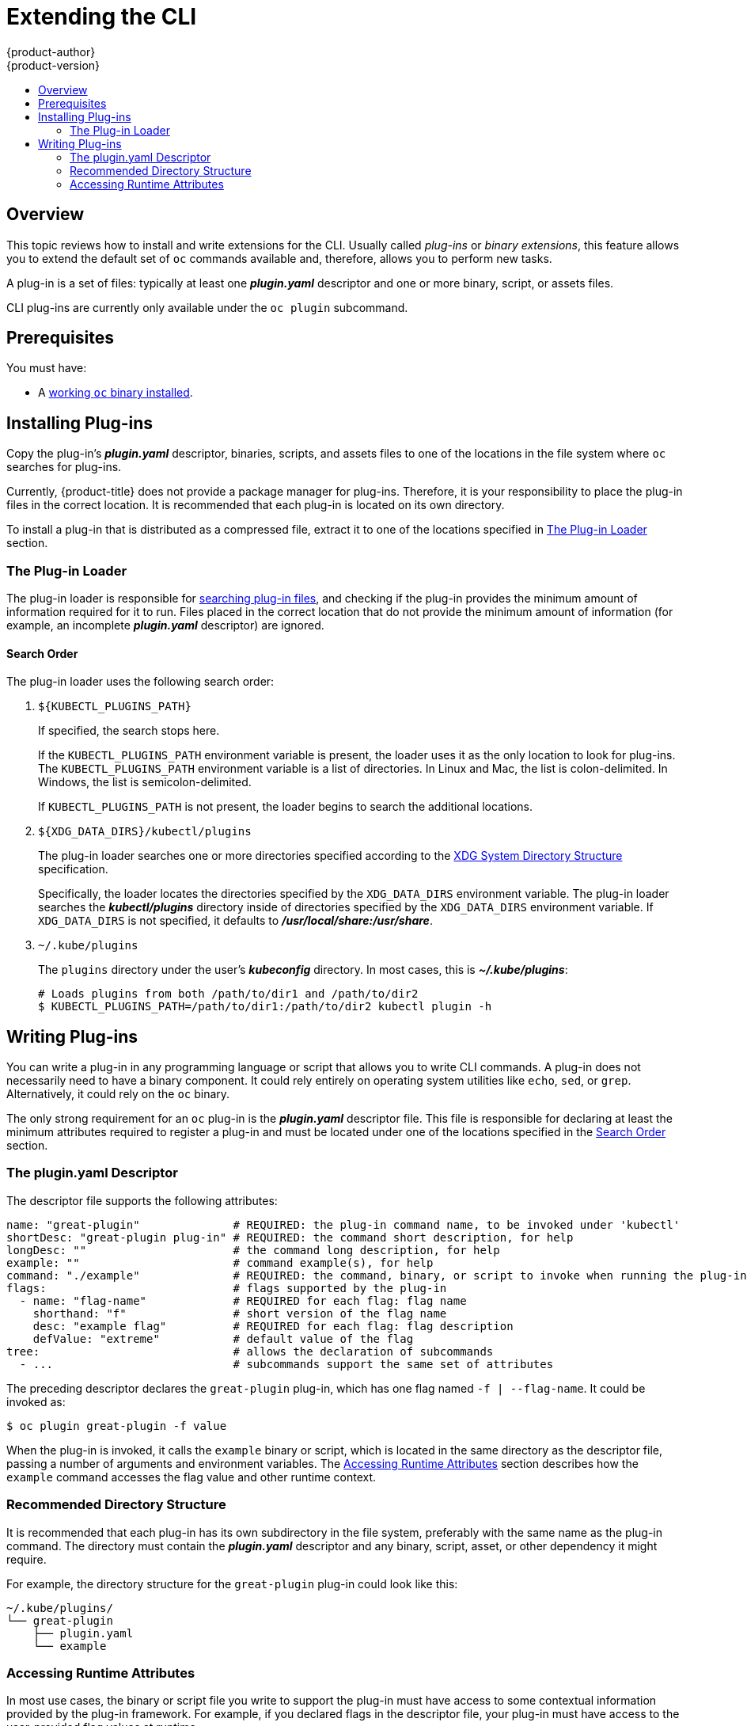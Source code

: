[[cli-reference-extend-cli]]
= Extending the CLI
{product-author}
{product-version}
:data-uri:
:icons:
:experimental:
:toc: macro
:toc-title:

toc::[]

[[cli-plugins-overview]]
== Overview

This topic reviews how to install and write extensions for the CLI. Usually
called _plug-ins_ or _binary extensions_, this feature allows you to extend the
default set of `oc` commands available and, therefore, allows you to perform new
tasks.

A plug-in is a set of files: typically at least one *_plugin.yaml_* descriptor
and one or more binary, script, or assets files.

CLI plug-ins are currently only available under the `oc plugin` subcommand.

[[cli-plugins-prerequisites]]
== Prerequisites

You must have:

- A xref:../cli_reference/get_started_cli.adoc#cli-reference-get-started-cli[working `oc` binary installed].

[[cli-installing-plugins]]
== Installing Plug-ins

Copy the plug-in's *_plugin.yaml_* descriptor, binaries, scripts, and assets
files to one of the locations in the file system where `oc` searches for
plug-ins.

Currently, {product-title} does not provide a package manager for plug-ins.
Therefore, it is your responsibility to place the plug-in files in the correct
location. It is recommended that each plug-in is located on its own directory.

To install a plug-in that is distributed as a compressed file, extract it to one
of the locations specified in xref:cli-plugin-loader[The Plug-in Loader] section.

[[cli-plugin-loader]]
=== The Plug-in Loader

The plug-in loader is responsible for
xref:cli-plugin-loader-search-order[searching plug-in files], and checking if
the plug-in provides the minimum amount of information required for it to run.
Files placed in the correct location that do not provide the minimum amount of
information (for example, an incomplete *_plugin.yaml_* descriptor) are ignored.

[[cli-plugin-loader-search-order]]
==== Search Order
The plug-in loader uses the following search order:

. `${KUBECTL_PLUGINS_PATH}`
+
If specified, the search stops here.
+
If the `KUBECTL_PLUGINS_PATH` environment variable is present, the loader uses
it as the only location to look for plug-ins. The `KUBECTL_PLUGINS_PATH`
environment variable is a list of directories. In Linux and Mac, the list is
colon-delimited. In Windows, the list is semicolon-delimited.
+
If `KUBECTL_PLUGINS_PATH` is not present, the loader begins to search the
additional locations.

. `${XDG_DATA_DIRS}/kubectl/plugins`
+
The plug-in loader searches one or more directories specified according to the
link:https://specifications.freedesktop.org/basedir-spec/basedir-spec-latest.html[XDG
System Directory Structure] specification.
+
Specifically, the loader locates the directories specified by the
`XDG_DATA_DIRS` environment variable. The plug-in loader searches the
*_kubectl/plugins_* directory inside of directories specified by the
`XDG_DATA_DIRS` environment variable. If `XDG_DATA_DIRS` is not specified, it
defaults to *_/usr/local/share:/usr/share_*.

. `~/.kube/plugins`
+
The `plugins` directory under the user's *_kubeconfig_* directory. In most
cases, this is *_~/.kube/plugins_*:
+
----
# Loads plugins from both /path/to/dir1 and /path/to/dir2
$ KUBECTL_PLUGINS_PATH=/path/to/dir1:/path/to/dir2 kubectl plugin -h
----

[[cli-writing-plugins]]
== Writing Plug-ins

You can write a plug-in in any programming language or script that allows you to
write CLI commands. A plug-in does not necessarily need to have a binary
component. It could rely entirely on operating system utilities like `echo`,
`sed`, or `grep`. Alternatively, it could rely on the `oc` binary.

The only strong requirement for an `oc` plug-in is the *_plugin.yaml_*
descriptor file. This file is responsible for declaring at least the minimum
attributes required to register a plug-in and must be located under one of the
locations specified in the xref:cli-plugin-loader-search-order[Search Order]
section.

[[cli-writing-plugins-descriptor]]
=== The plugin.yaml Descriptor

The descriptor file supports the following attributes:

----
name: "great-plugin"              # REQUIRED: the plug-in command name, to be invoked under 'kubectl'
shortDesc: "great-plugin plug-in" # REQUIRED: the command short description, for help
longDesc: ""                      # the command long description, for help
example: ""                       # command example(s), for help
command: "./example"              # REQUIRED: the command, binary, or script to invoke when running the plug-in
flags:                            # flags supported by the plug-in
  - name: "flag-name"             # REQUIRED for each flag: flag name
    shorthand: "f"                # short version of the flag name
    desc: "example flag"          # REQUIRED for each flag: flag description
    defValue: "extreme"           # default value of the flag
tree:                             # allows the declaration of subcommands
  - ...                           # subcommands support the same set of attributes
----

The preceding descriptor declares the `great-plugin` plug-in, which has
one flag named `-f | --flag-name`. It could be invoked as:

----
$ oc plugin great-plugin -f value
----

When the plug-in is invoked, it calls the `example` binary or script, which is
located in the same directory as the descriptor file, passing a number of
arguments and environment variables. The
xref:cli-writing-plugins-accessing-runtime-attributes[Accessing Runtime
Attributes] section describes how the `example` command accesses the flag value
and other runtime context.

[[cli-writing-plugins-directory-structure]]
=== Recommended Directory Structure

It is recommended that each plug-in has its own subdirectory in the file system,
preferably with the same name as the plug-in command. The directory must contain
the *_plugin.yaml_* descriptor and any binary, script, asset, or other
dependency it might require.

For example, the directory structure for the `great-plugin` plug-in could look like
this:

----
~/.kube/plugins/
└── great-plugin
    ├── plugin.yaml
    └── example
----

[[cli-writing-plugins-accessing-runtime-attributes]]
=== Accessing Runtime Attributes

In most use cases, the binary or script file you write to support the plug-in
must have access to some contextual information provided by the plug-in
framework. For example, if you declared flags in the descriptor file, your
plug-in must have access to the user-provided flag values at runtime.

The same is true for global flags. The plug-in framework is responsible for
doing that, so plug-in writers do not need to worry about parsing arguments.
This also ensures the best level of consistency between plug-ins and regular
`oc` commands.

Plug-ins have access to runtime context attributes through environment
variables. To access the value provided through a flag, for example, look for
the value of the proper environment variable using the appropriate function call
for your binary or script.

The supported environment variables are:

* `KUBECTL_PLUGINS_CALLER`: The full path to the `oc` binary that was used in the
current command invocation. As a plug-in writer, you do not have to implement
logic to authenticate and access the Kubernetes API. Instead, you can use the
value provided by this environment variable to invoke `oc` and obtain the
information you need, using for example `oc get --raw=/apis`.

* `KUBECTL_PLUGINS_CURRENT_NAMESPACE`: The current namespace that is the context
for this call. This is the actual namespace to be considered in namespaced
operations, meaning it was already processed in terms of the precedence between
what was provided through the kubeconfig, the `--namespace` global flag,
environment variables, and so on.

* `KUBECTL_PLUGINS_DESCRIPTOR_*`: One environment variable for every attribute
declared in the *_plugin.yaml_* descriptor. For example,
`KUBECTL_PLUGINS_DESCRIPTOR_NAME`, `KUBECTL_PLUGINS_DESCRIPTOR_COMMAND`.

* `KUBECTL_PLUGINS_GLOBAL_FLAG_*`: One environment variable for every global flag
supported by `oc`. For example, `KUBECTL_PLUGINS_GLOBAL_FLAG_NAMESPACE`,
`KUBECTL_PLUGINS_GLOBAL_FLAG_LOGLEVEL`.

* `KUBECTL_PLUGINS_LOCAL_FLAG_*`: One environment variable for every local flag
declared in the *_plugin.yaml_* descriptor. For example,
`KUBECTL_PLUGINS_LOCAL_FLAG_HEAT` in the preceding `great-plugin` example.

ifdef::openshift-origin[]
[[extend-cli-plug-in-examples]]
=== Plug-in Examples
The
link:https://github.com/openshift/origin/tree/master/vendor/k8s.io/kubernetes/pkg/kubectl/plugins/examples[{product-title}
source] contains some plug-in examples.
endif::[]
